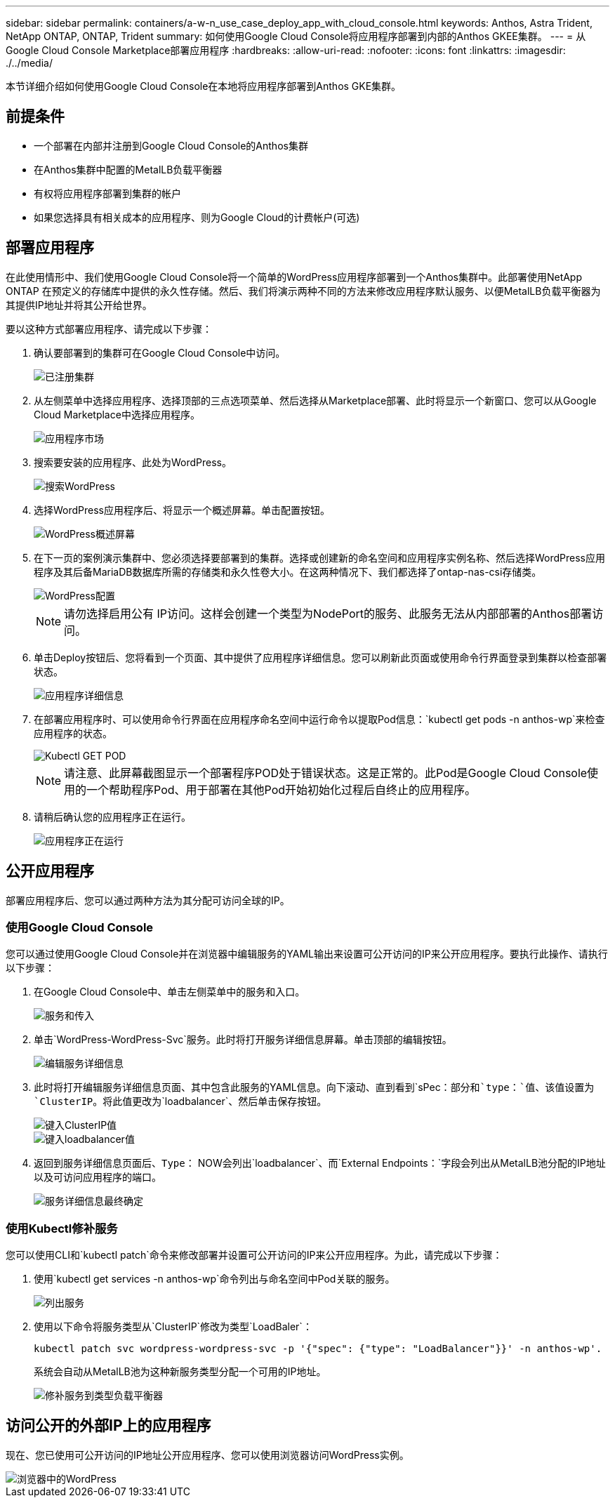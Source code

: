 ---
sidebar: sidebar 
permalink: containers/a-w-n_use_case_deploy_app_with_cloud_console.html 
keywords: Anthos, Astra Trident, NetApp ONTAP, ONTAP, Trident 
summary: 如何使用Google Cloud Console将应用程序部署到内部的Anthos GKEE集群。 
---
= 从Google Cloud Console Marketplace部署应用程序
:hardbreaks:
:allow-uri-read: 
:nofooter: 
:icons: font
:linkattrs: 
:imagesdir: ./../media/


[role="lead"]
本节详细介绍如何使用Google Cloud Console在本地将应用程序部署到Anthos GKE集群。



== 前提条件

* 一个部署在内部并注册到Google Cloud Console的Anthos集群
* 在Anthos集群中配置的MetalLB负载平衡器
* 有权将应用程序部署到集群的帐户
* 如果您选择具有相关成本的应用程序、则为Google Cloud的计费帐户(可选)




== 部署应用程序

在此使用情形中、我们使用Google Cloud Console将一个简单的WordPress应用程序部署到一个Anthos集群中。此部署使用NetApp ONTAP 在预定义的存储库中提供的永久性存储。然后、我们将演示两种不同的方法来修改应用程序默认服务、以便MetalLB负载平衡器为其提供IP地址并将其公开给世界。

要以这种方式部署应用程序、请完成以下步骤：

. 确认要部署到的集群可在Google Cloud Console中访问。
+
image::a-w-n_use_case_deploy_app-10.png[已注册集群]

. 从左侧菜单中选择应用程序、选择顶部的三点选项菜单、然后选择从Marketplace部署、此时将显示一个新窗口、您可以从Google Cloud Marketplace中选择应用程序。
+
image::a-w-n_use_case_deploy_app-09.png[应用程序市场]

. 搜索要安装的应用程序、此处为WordPress。
+
image::a-w-n_use_case_deploy_app-08.png[搜索WordPress]

. 选择WordPress应用程序后、将显示一个概述屏幕。单击配置按钮。
+
image::a-w-n_use_case_deploy_app-07.png[WordPress概述屏幕]

. 在下一页的案例演示集群中、您必须选择要部署到的集群。选择或创建新的命名空间和应用程序实例名称、然后选择WordPress应用程序及其后备MariaDB数据库所需的存储类和永久性卷大小。在这两种情况下、我们都选择了ontap-nas-csi存储类。
+
image::a-w-n_use_case_deploy_app-06.png[WordPress配置]

+

NOTE: 请勿选择启用公有 IP访问。这样会创建一个类型为NodePort的服务、此服务无法从内部部署的Anthos部署访问。

. 单击Deploy按钮后、您将看到一个页面、其中提供了应用程序详细信息。您可以刷新此页面或使用命令行界面登录到集群以检查部署状态。
+
image::a-w-n_use_case_deploy_app-05.png[应用程序详细信息]

. 在部署应用程序时、可以使用命令行界面在应用程序命名空间中运行命令以提取Pod信息：`kubectl get pods -n anthos-wp`来检查应用程序的状态。
+
image::a-w-n_use_case_deploy_app-04.png[Kubectl GET POD]

+

NOTE: 请注意、此屏幕截图显示一个部署程序POD处于错误状态。这是正常的。此Pod是Google Cloud Console使用的一个帮助程序Pod、用于部署在其他Pod开始初始化过程后自终止的应用程序。

. 请稍后确认您的应用程序正在运行。
+
image::a-w-n_use_case_deploy_app-03.png[应用程序正在运行]





== 公开应用程序

部署应用程序后、您可以通过两种方法为其分配可访问全球的IP。



=== 使用Google Cloud Console

您可以通过使用Google Cloud Console并在浏览器中编辑服务的YAML输出来设置可公开访问的IP来公开应用程序。要执行此操作、请执行以下步骤：

. 在Google Cloud Console中、单击左侧菜单中的服务和入口。
+
image::a-w-n_use_case_deploy_app-11.png[服务和传入]

. 单击`WordPress-WordPress-Svc`服务。此时将打开服务详细信息屏幕。单击顶部的编辑按钮。
+
image::a-w-n_use_case_deploy_app-12.png[编辑服务详细信息]

. 此时将打开编辑服务详细信息页面、其中包含此服务的YAML信息。向下滚动、直到看到`sPec：`部分和`type：`值、该值设置为`ClusterIP`。将此值更改为`loadbalancer`、然后单击保存按钮。
+
image::a-w-n_use_case_deploy_app-13.png[键入ClusterIP值]

+
image::a-w-n_use_case_deploy_app-14.png[键入loadbalancer值]

. 返回到服务详细信息页面后、`Type：` NOW会列出`loadbalancer`、而`External Endpoints：`字段会列出从MetalLB池分配的IP地址以及可访问应用程序的端口。
+
image::a-w-n_use_case_deploy_app-15.png[服务详细信息最终确定]





=== 使用Kubectl修补服务

您可以使用CLI和`kubectl patch`命令来修改部署并设置可公开访问的IP来公开应用程序。为此，请完成以下步骤：

. 使用`kubectl get services -n anthos-wp`命令列出与命名空间中Pod关联的服务。
+
image::a-w-n_use_case_deploy_app-02.png[列出服务]

. 使用以下命令将服务类型从`ClusterIP`修改为类型`LoadBaler`：
+
[listing]
----
kubectl patch svc wordpress-wordpress-svc -p '{"spec": {"type": "LoadBalancer"}}' -n anthos-wp'.
----
+
系统会自动从MetalLB池为这种新服务类型分配一个可用的IP地址。

+
image::a-w-n_use_case_deploy_app-01.png[修补服务到类型负载平衡器]





== 访问公开的外部IP上的应用程序

现在、您已使用可公开访问的IP地址公开应用程序、您可以使用浏览器访问WordPress实例。

image::a-w-n_use_case_deploy_app-00.png[浏览器中的WordPress]
